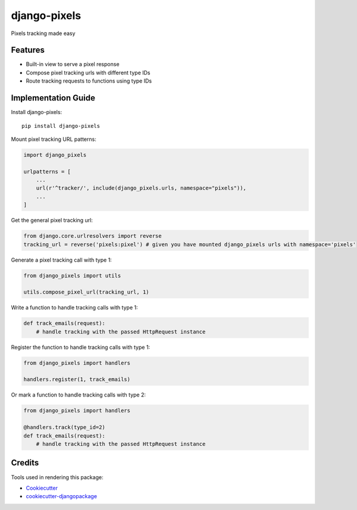 =============================
django-pixels
=============================

Pixels tracking made easy

Features
----------
* Built-in view to serve a pixel response
* Compose pixel tracking urls with different type IDs
* Route tracking requests to functions using type IDs

Implementation Guide
----------

Install django-pixels::

    pip install django-pixels


Mount pixel tracking URL patterns:

.. code-block:: python

    import django_pixels

    urlpatterns = [
        ...
        url(r'^tracker/', include(django_pixels.urls, namespace="pixels")),
        ...
    ]


Get the general pixel tracking url:

.. code-block:: python

    from django.core.urlresolvers import reverse
    tracking_url = reverse('pixels:pixel') # given you have mounted django_pixels urls with namespace='pixels'


Generate a pixel tracking call with type 1:

.. code-block:: python

    from django_pixels import utils

    utils.compose_pixel_url(tracking_url, 1)


Write a function to handle tracking calls with type 1:

.. code-block:: python

    def track_emails(request):
        # handle tracking with the passed HttpRequest instance


Register the function to handle tracking calls with type 1:

.. code-block:: python

    from django_pixels import handlers

    handlers.register(1, track_emails)


Or mark a function to handle tracking calls with type 2:

.. code-block:: python

    from django_pixels import handlers

    @handlers.track(type_id=2)
    def track_emails(request):
        # handle tracking with the passed HttpRequest instance



Credits
-------

Tools used in rendering this package:

*  Cookiecutter_
*  `cookiecutter-djangopackage`_

.. _Cookiecutter: https://github.com/audreyr/cookiecutter
.. _`cookiecutter-djangopackage`: https://github.com/pydanny/cookiecutter-djangopackage

